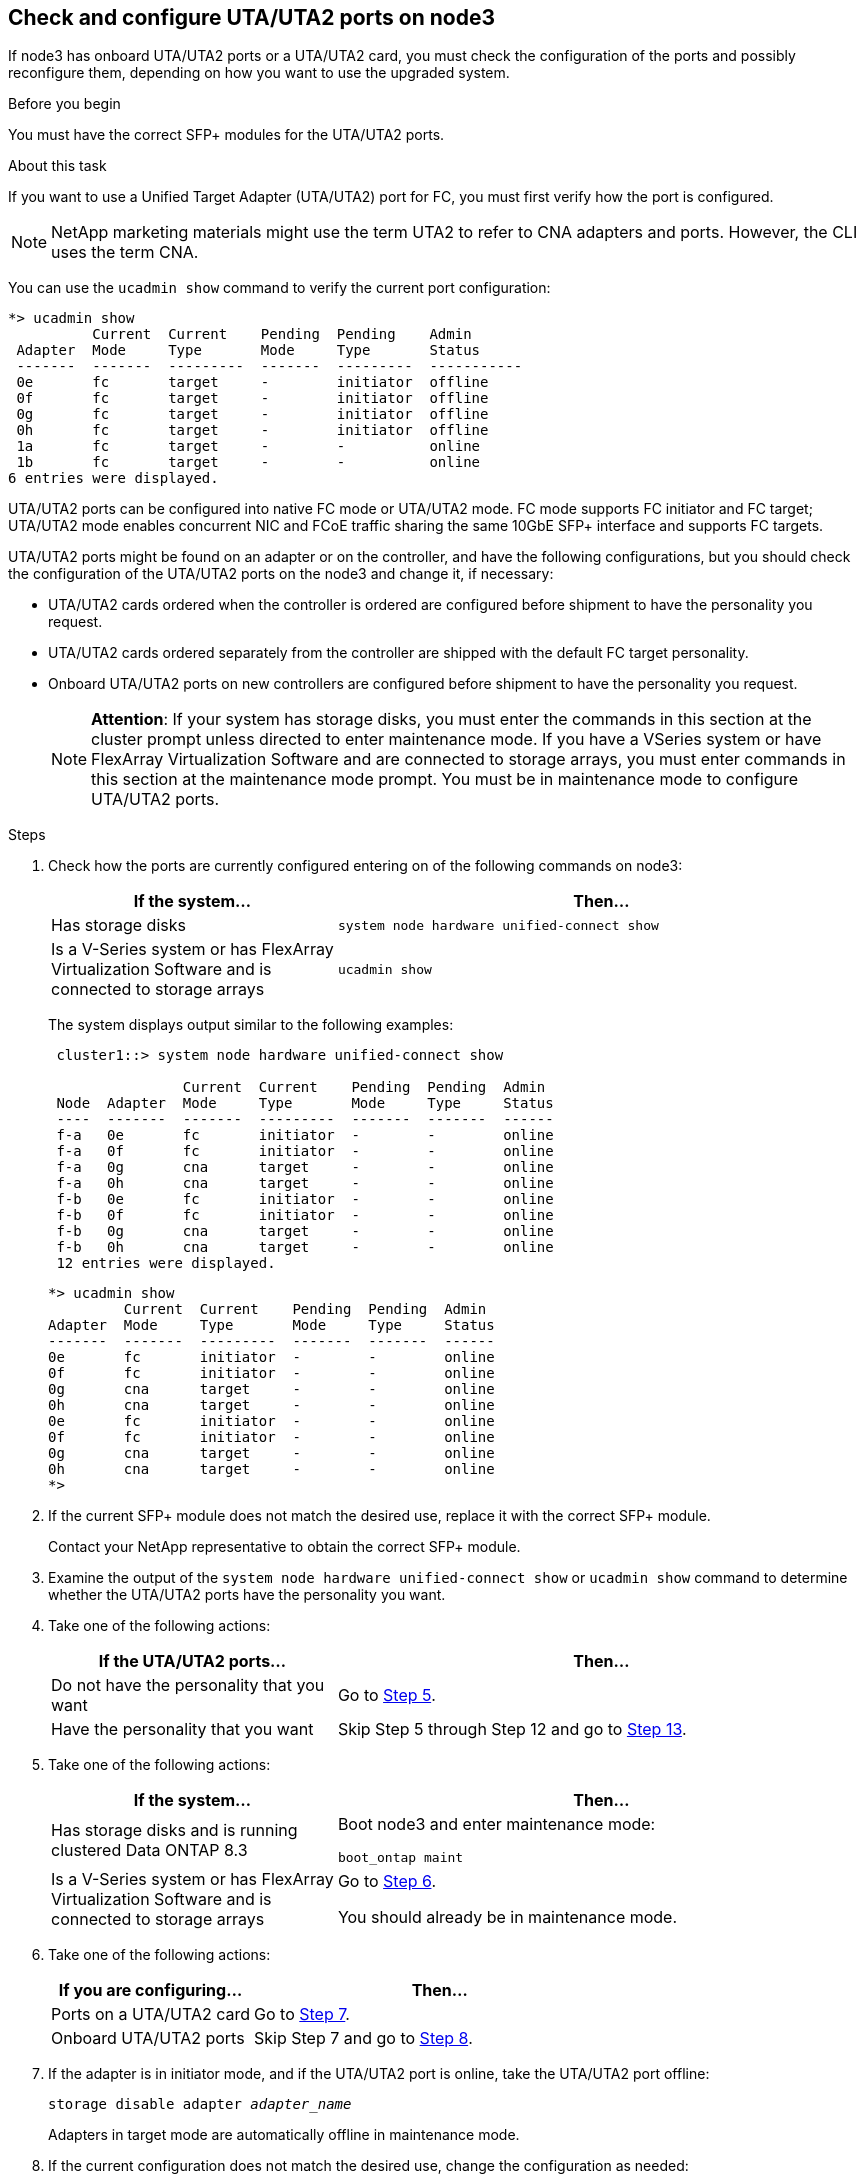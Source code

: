 == Check and configure UTA/UTA2 ports on node3

If node3 has onboard UTA/UTA2 ports or a UTA/UTA2 card, you must check the configuration of the ports and possibly reconfigure them, depending on how you want to use the upgraded system.

.Before you begin

You must have the correct SFP+ modules for the UTA/UTA2 ports.

.About this task

If you want to use a Unified Target Adapter (UTA/UTA2) port for FC, you must first verify how the port is configured.

NOTE: NetApp marketing materials might use the term UTA2 to refer to CNA adapters and ports. However, the CLI uses the term CNA.

You can use the `ucadmin show` command to verify the current port configuration:

----
*> ucadmin show
          Current  Current    Pending  Pending    Admin
 Adapter  Mode     Type       Mode     Type       Status
 -------  -------  ---------  -------  ---------  -----------
 0e       fc       target     -        initiator  offline
 0f       fc       target     -        initiator  offline
 0g       fc       target     -        initiator  offline
 0h       fc       target     -        initiator  offline
 1a       fc       target     -        -          online
 1b       fc       target     -        -          online
6 entries were displayed.
----

UTA/UTA2 ports can be configured into native FC mode or UTA/UTA2 mode. FC mode supports FC initiator and FC target; UTA/UTA2 mode enables concurrent NIC and FCoE traffic sharing the same 10GbE SFP+ interface and supports FC targets.

UTA/UTA2 ports might be found on an adapter or on the controller, and have the following configurations, but you should check the configuration of the UTA/UTA2 ports on the node3 and change it, if necessary:

* UTA/UTA2 cards ordered when the controller is ordered are configured before shipment to have the personality you request.
* UTA/UTA2 cards ordered separately from the controller are shipped with the default FC target personality.
* Onboard UTA/UTA2 ports on new controllers are configured before shipment to have the personality you request.
+
NOTE: *Attention*: If your system has storage disks, you must enter the commands in this section at the cluster prompt unless directed to enter maintenance mode. If you have a VSeries system or have FlexArray Virtualization Software and are connected to storage arrays, you must enter commands in this section at the maintenance mode prompt. You must be in maintenance mode to configure UTA/UTA2 ports.

.Steps

. [[step1]]Check how the ports are currently configured entering on of the following commands on node3:
+
[cols="35,65"]
|===
|If the system... |Then...

|Has storage disks
|`system node hardware unified-connect show`
|Is a V-Series system or has FlexArray Virtualization Software and is connected to storage arrays
|`ucadmin show`
|===
+
The system displays output similar to the following examples:
+
----
 cluster1::> system node hardware unified-connect show

                Current  Current    Pending  Pending  Admin
 Node  Adapter  Mode     Type       Mode     Type     Status
 ----  -------  -------  ---------  -------  -------  ------
 f-a   0e       fc       initiator  -        -        online
 f-a   0f       fc       initiator  -        -        online
 f-a   0g       cna      target     -        -        online
 f-a   0h       cna      target     -        -        online
 f-b   0e       fc       initiator  -        -        online
 f-b   0f       fc       initiator  -        -        online
 f-b   0g       cna      target     -        -        online
 f-b   0h       cna      target     -        -        online
 12 entries were displayed.
----
+
----
*> ucadmin show
         Current  Current    Pending  Pending  Admin
Adapter  Mode     Type       Mode     Type     Status
-------  -------  ---------  -------  -------  ------
0e       fc       initiator  -        -        online
0f       fc       initiator  -        -        online
0g       cna      target     -        -        online
0h       cna      target     -        -        online
0e       fc       initiator  -        -        online
0f       fc       initiator  -        -        online
0g       cna      target     -        -        online
0h       cna      target     -        -        online
*>
----

. [[step2]]If the current SFP+ module does not match the desired use, replace it with the correct SFP+ module.
+
Contact your NetApp representative to obtain the correct SFP+ module.

. [[step3]]Examine the output of the `system node hardware unified-connect show` or `ucadmin show` command to determine whether the UTA/UTA2 ports have the personality you want.

. [[step4]]Take one of the following actions:
+
[cols="35,65"]
|===
|If the UTA/UTA2 ports... |Then...

|Do not have the personality that you want
|Go to <<man_check_3_step5,Step 5>>.
|Have the personality that you want
|Skip Step 5 through Step 12 and go to <<man_check_3_step13,Step 13>>.
|===

. [[man_check_3_step5]]Take one of the following actions:
+
[cols="35,65"]
|===
|If the system... |Then...

|Has storage disks and is running clustered Data ONTAP 8.3
|Boot node3 and enter maintenance mode:

`boot_ontap maint`
|Is a V-Series system or has FlexArray Virtualization Software and is connected to storage arrays
|Go to <<man_check_3_step6,Step 6>>.

You should already be in maintenance mode.
|===

. [[man_check_3_step6]]Take one of the following actions:
+
[cols="35,65"]
|===
|If you are configuring... |Then...

|Ports on a UTA/UTA2 card
|Go to <<man_check_3_step7,Step 7>>.
|Onboard UTA/UTA2 ports
|Skip Step 7 and go to <<man_check_3_step8,Step 8>>.
|===

. [[man_check_3_step7]]If the adapter is in initiator mode, and if the UTA/UTA2 port is online, take the UTA/UTA2 port offline:
+
`storage disable adapter _adapter_name_`
+
Adapters in target mode are automatically offline in maintenance mode.

. [[man_check_3_step8]]If the current configuration does not match the desired use, change the configuration as needed:
+
`ucadmin modify -m fc|cna -t initiator|target _adapter_name_`
+
* `-m` is the personality mode, `fc` or `cna`.
* `-t` is the FC4 type, `target` or `initiator`.
+
NOTE: You need to use the FC initiator for tape drives, FlexArray Virtualization systems, and MetroCluster configurations. You need to use the FC target for SAN clients.

. Verify the settings:
+
`ucadmin show`

. Verify the settings:
+
[cols="35,65"]
|===
|If the system... |Then...

|Has storage disks
a|.. Stop the system:
+
`halt`
+
The system stops at the boot environment prompt.

.. Enter the following command:
+
`boot_ontap`

|Is a V-Series system or has FlexArray Virtualization Software and is connected to storage arrays
|Reboot to maintenance mode:

`boot_netapp maint`
|===

. [[step11]]Verify the settings:
+
[cols="35,65"]
|===
|If the system... |Then...

|Has storage disks
|`system node hardware unified-connect show`
|Is a V-Series or has FlexArray Virtualization Software and is connected to storage arrays
|`ucadmin show`
|===
+
The output in the following examples show that the FC4 type of adapter "1b" is changing to `initiator` and that the mode of adapters "2a" and "2b" is changing to `cna`:
+
----
 cluster1::> system node hardware unified-connect show

                Current  Current    Pending  Pending      Admin
 Node  Adapter  Mode     Type       Mode     Type         Status
 ----  -------  -------  ---------  -------  -----------  ------
 f-a   1a       fc       initiator  -        -            online
 f-a   1b       fc       target     -        initiator    online
 f-a   2a       fc       target     cna      -            online
 f-a   2b       fc       target     cna      -            online

 4 entries were displayed.
----
+
----
*> ucadmin show
         Current  Current    Pending  Pending    Admin
Adapter  Mode     Type       Mode     Type       Status
-------  -------  ---------  -------  ---------  ------
1a       fc       initiator  -        -          online
1b       fc       target     -        initiator  online
2a       fc       target     cna      -          online
2b       fc       target     cna      -          online
*>
----

. [[step12a]]Place any target ports online by entering one of the following commands, once for each port:
+
[cols="35,65"]
|===
|If the system... |Then...

|Has storage disks
|`network fcp adapter modify -node _node_name_ -adapter _adapter_name_ -state up`
|Is a V-Series system or has FlexArray Virtualization Software and is connected to storage arrays
|`fcp config _adapter_name_ up`
|===

. [[man_check_3_step13]]Cable the port.

. [[step14]]Take one of the following actions:
+
[cols="35,65"]
|===
|If the system... |Then...

|Has storage disks
|Go to link:map_ports_node1_node3.html[Map ports from node1 to node3].
|Is a V-series system or has FlexArray Virtualization Software and is connected to storage arrays
|Return to _Install and boot node3_ and resume at link:install_boot_node3.html#step7[Step 7].
|===

// Clean-up, 2022-03-09
